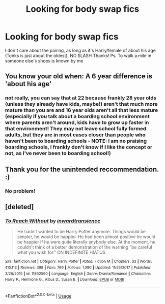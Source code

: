 #+TITLE: Looking for body swap fics

* Looking for body swap fics
:PROPERTIES:
:Author: CM1112
:Score: 15
:DateUnix: 1541112839.0
:DateShort: 2018-Nov-02
:FlairText: Request
:END:
I don't care about the pairing, as long as it's Harry/female of about his age (Tonks is just about the oldest). NO SLASH Thanks! Ps. To walk a mile in someone else's shoes is known by me


** You know your old when: A 6 year difference is 'about his age'
:PROPERTIES:
:Author: StarDolph
:Score: 6
:DateUnix: 1541123407.0
:DateShort: 2018-Nov-02
:END:

*** not really, you can say that at 22 because frankly 28 year olds (unless they already have kids, maybe!) aren't that much more mature than you are and 16 year olds aren't all that less mature (especially if you talk about a boarding school environment where parents aren't around, kids have to grow up faster in that environment! They may not leave school fully formed adults, but they are in most cases closer than people who haven't been to boarding schools - NOTE: I am no praising boarding schools, I frankly don't know if I like the concept or not, as I've never been to boarding school!)
:PROPERTIES:
:Author: Laxian
:Score: 1
:DateUnix: 1541734248.0
:DateShort: 2018-Nov-09
:END:


** Thank you for the unintended reccommendation. :)
:PROPERTIES:
:Author: Mac_cy
:Score: 4
:DateUnix: 1541120297.0
:DateShort: 2018-Nov-02
:END:

*** No problem!
:PROPERTIES:
:Author: CM1112
:Score: 1
:DateUnix: 1542220546.0
:DateShort: 2018-Nov-14
:END:


** [deleted]
:PROPERTIES:
:Score: 1
:DateUnix: 1541510024.0
:DateShort: 2018-Nov-06
:END:

*** [[https://www.fanfiction.net/s/11862560/1/][*/To Reach Without/*]] by [[https://www.fanfiction.net/u/4677330/inwardtransience][/inwardtransience/]]

#+begin_quote
  He hadn't wanted to be Harry Potter anymore. Things would be simpler, he would be happier. He had been almost positive he would be happier if he were quite literally anybody else. At the moment, he couldn't think of a better demonstration of the warning "be careful what you wish for." ON INDEFINITE HIATUS.
#+end_quote

^{/Site/:} ^{fanfiction.net} ^{*|*} ^{/Category/:} ^{Harry} ^{Potter} ^{*|*} ^{/Rated/:} ^{Fiction} ^{M} ^{*|*} ^{/Chapters/:} ^{33} ^{*|*} ^{/Words/:} ^{415,113} ^{*|*} ^{/Reviews/:} ^{398} ^{*|*} ^{/Favs/:} ^{769} ^{*|*} ^{/Follows/:} ^{1,090} ^{*|*} ^{/Updated/:} ^{11/23/2017} ^{*|*} ^{/Published/:} ^{3/26/2016} ^{*|*} ^{/id/:} ^{11862560} ^{*|*} ^{/Language/:} ^{English} ^{*|*} ^{/Genre/:} ^{Drama/Romance} ^{*|*} ^{/Characters/:} ^{Harry} ^{P.,} ^{Hermione} ^{G.,} ^{Albus} ^{D.,} ^{Susan} ^{B.} ^{*|*} ^{/Download/:} ^{[[http://www.ff2ebook.com/old/ffn-bot/index.php?id=11862560&source=ff&filetype=epub][EPUB]]} ^{or} ^{[[http://www.ff2ebook.com/old/ffn-bot/index.php?id=11862560&source=ff&filetype=mobi][MOBI]]}

--------------

*FanfictionBot*^{2.0.0-beta} | [[https://github.com/tusing/reddit-ffn-bot/wiki/Usage][Usage]]
:PROPERTIES:
:Author: FanfictionBot
:Score: 1
:DateUnix: 1541510038.0
:DateShort: 2018-Nov-06
:END:
